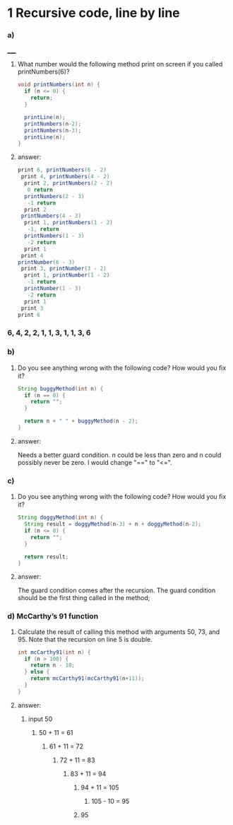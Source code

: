 * 1 Recursive code, line by line
*** a)
_____
**** What number would the following method print on screen if you called printNumbers(6)?

#+BEGIN_SRC java
    void printNumbers(int n) {
      if (n <= 0) {
        return;
      }

      printLine(n);
      printNumbers(n-2);
      printNumbers(n-3);
      printLine(n);
    }
#+END_SRC


**** answer:

#+BEGIN_SRC java
    print 6, printNumbers(6 - 2)
     print 4, printNumbers(4 - 2)
      print 2, printNumbers(2 - 2)
       0 return
      printNumbers(2 - 3)
       -1 return
      print 2
     printNumbers(4 - 3)
      print 1, printNumbers(1 - 2)
       -1, return
      printNumbers(1 - 3)
       -2 return
      print 1
     print 4
    printNumber(6 - 3)
     print 3, printNumber(3 - 2)
      print 1, printNumber(1 - 2)
       -1 return
      printNumber(1 - 3)
       -2 return
      print 1
     print 3
    print 6
#+END_SRC

*** 6, 4, 2, 2, 1, 1, 3, 1, 1, 3, 6


*** b)
**** Do you see anything wrong with the following code? How would you ﬁx it?

#+BEGIN_SRC java
 String buggyMethod(int n) {
   if (n == 0) {
     return "";
   }

   return n + " " + buggyMethod(n - 2);
 }
#+END_SRC

**** answer:
   Needs a better guard condition. n could be less than zero and n could possibly never be zero. I would change "==" to "<=".


*** c)
**** Do you see anything wrong with the following code? How would you ﬁx it?

#+BEGIN_SRC java
 String doggyMethod(int n) {
   String result = doggyMethod(n-3) + n + doggyMethod(n-2);
   if (n <= 0) {
     return "";
   }

   return result;
 }
#+END_SRC

**** answer:
   The guard condition comes after the recursion. The guard condition should be the first thing called in the method;


*** d) McCarthy’s 91 function
**** Calculate the result of calling this method with arguments 50, 73, and 95. Note that the recursion on line 5 is double.

#+BEGIN_SRC java
 int mcCarthy91(int n) {
   if (n > 100) {
     return n - 10;
   } else {
     return mcCarthy91(mcCarthy91(n+11));
   }
 }
#+END_SRC

**** answer:

****** input 50
******* 50 + 11 = 61
******** 61 + 11 = 72
********* 72 + 11 = 83
********** 83 + 11 = 94
*********** 94 + 11 = 105
************ 105 - 10 = 95
*********** 95
